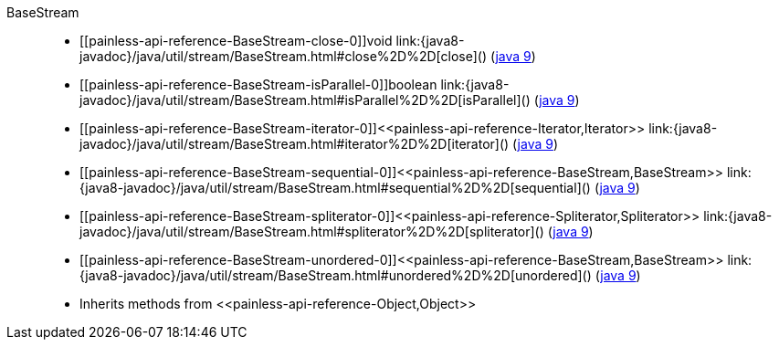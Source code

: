 ////
Automatically generated by PainlessDocGenerator. Do not edit.
Rebuild by running `gradle generatePainlessApi`.
////

[[painless-api-reference-BaseStream]]++BaseStream++::
* ++[[painless-api-reference-BaseStream-close-0]]void link:{java8-javadoc}/java/util/stream/BaseStream.html#close%2D%2D[close]()++ (link:{java9-javadoc}/java/util/stream/BaseStream.html#close%2D%2D[java 9])
* ++[[painless-api-reference-BaseStream-isParallel-0]]boolean link:{java8-javadoc}/java/util/stream/BaseStream.html#isParallel%2D%2D[isParallel]()++ (link:{java9-javadoc}/java/util/stream/BaseStream.html#isParallel%2D%2D[java 9])
* ++[[painless-api-reference-BaseStream-iterator-0]]<<painless-api-reference-Iterator,Iterator>> link:{java8-javadoc}/java/util/stream/BaseStream.html#iterator%2D%2D[iterator]()++ (link:{java9-javadoc}/java/util/stream/BaseStream.html#iterator%2D%2D[java 9])
* ++[[painless-api-reference-BaseStream-sequential-0]]<<painless-api-reference-BaseStream,BaseStream>> link:{java8-javadoc}/java/util/stream/BaseStream.html#sequential%2D%2D[sequential]()++ (link:{java9-javadoc}/java/util/stream/BaseStream.html#sequential%2D%2D[java 9])
* ++[[painless-api-reference-BaseStream-spliterator-0]]<<painless-api-reference-Spliterator,Spliterator>> link:{java8-javadoc}/java/util/stream/BaseStream.html#spliterator%2D%2D[spliterator]()++ (link:{java9-javadoc}/java/util/stream/BaseStream.html#spliterator%2D%2D[java 9])
* ++[[painless-api-reference-BaseStream-unordered-0]]<<painless-api-reference-BaseStream,BaseStream>> link:{java8-javadoc}/java/util/stream/BaseStream.html#unordered%2D%2D[unordered]()++ (link:{java9-javadoc}/java/util/stream/BaseStream.html#unordered%2D%2D[java 9])
* Inherits methods from ++<<painless-api-reference-Object,Object>>++
